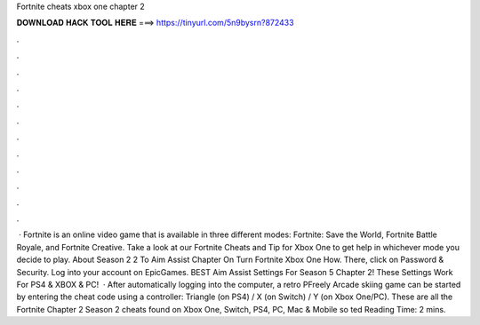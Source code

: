 Fortnite cheats xbox one chapter 2

𝐃𝐎𝐖𝐍𝐋𝐎𝐀𝐃 𝐇𝐀𝐂𝐊 𝐓𝐎𝐎𝐋 𝐇𝐄𝐑𝐄 ===> https://tinyurl.com/5n9bysrn?872433

.

.

.

.

.

.

.

.

.

.

.

.

 · Fortnite is an online video game that is available in three different modes: Fortnite: Save the World, Fortnite Battle Royale, and Fortnite Creative. Take a look at our Fortnite Cheats and Tip for Xbox One to get help in whichever mode you decide to play. About Season 2 2 To Aim Assist Chapter On Turn Fortnite Xbox One How. There, click on Password & Security. Log into your account on EpicGames. BEST Aim Assist Settings For Season 5 Chapter 2! These Settings Work For PS4 & XBOX & PC!  · After automatically logging into the computer, a retro PFreely Arcade skiing game can be started by entering the cheat code using a controller: Triangle (on PS4) / X (on Switch) / Y (on Xbox One/PC). These are all the Fortnite Chapter 2 Season 2 cheats found on Xbox One, Switch, PS4, PC, Mac & Mobile so ted Reading Time: 2 mins.